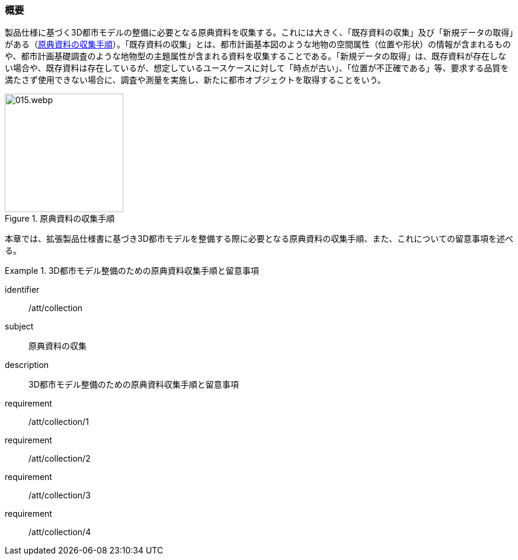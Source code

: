 [[toc3_01]]
=== 概要

製品仕様に基づく((3D都市モデル))の整備に必要となる原典資料を収集する。これには大きく、「既存資料の収集」及び「新規データの取得」がある（<<fig-3-1>>）。「既存資料の収集」とは、都市計画基本図のような地物の空間属性（位置や形状）の情報が含まれるものや、都市計画基礎調査のような地物型の主題属性が含まれる資料を収集することである。「新規データの取得」は、既存資料が存在しない場合や、既存資料は存在しているが、想定しているユースケースに対して「時点が古い」、「位置が不正確である」等、要求する品質を満たさず使用できない場合に、調査や測量を実施し、新たに都市オブジェクトを取得することをいう。

[[fig-3-1]]
.原典資料の収集手順
image::images/015.webp.png[width="200"]

本章では、((拡張製品仕様書))に基づき((3D都市モデル))を整備する際に必要となる原典資料の収集手順、また、これについての留意事項を述べる。

[requirements_class]
.3D都市モデル整備のための原典資料収集手順と留意事項
====
[%metadata]
identifier:: /att/collection
subject:: 原典資料の収集
description:: 3D都市モデル整備のための原典資料収集手順と留意事項
requirement:: /att/collection/1
requirement:: /att/collection/2
requirement:: /att/collection/3
requirement:: /att/collection/4
====

// class:: 留意事項
